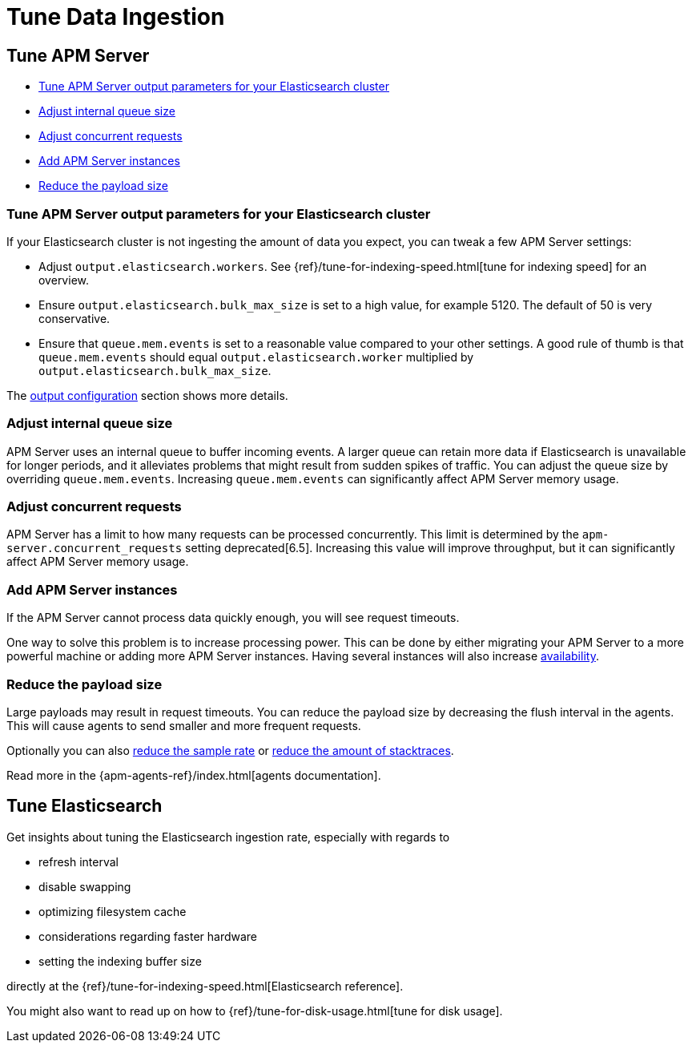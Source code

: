 [[tune-data-ingestion]]
= Tune Data Ingestion

[partintro]
--
This section explains how to adapt data ingestion according to your needs.

* <<tune-apm-server>>
* <<tune-es>>

--

[[tune-apm-server]]
== Tune APM Server


* <<tune-output-config>>
* <<adjust-queue-size>>
* <<adjust-concurrent-requests>>
* <<add-apm-server-instances>>
* <<reduce-payload-size>>

[[tune-output-config]]
[float]
=== Tune APM Server output parameters for your Elasticsearch cluster

If your Elasticsearch cluster is not ingesting the amount of data you expect,
you can tweak a few APM Server settings:

* Adjust `output.elasticsearch.workers`.
See {ref}/tune-for-indexing-speed.html[tune for indexing speed] for an overview.
* Ensure `output.elasticsearch.bulk_max_size` is set to a high value, for example 5120.
  The default of 50 is very conservative.
* Ensure that `queue.mem.events` is set to a reasonable value compared to your other settings.
A good rule of thumb is that `queue.mem.events` should equal `output.elasticsearch.worker` multiplied by `output.elasticsearch.bulk_max_size`.

The <<configuring-output,output configuration>> section shows more details.

[[adjust-queue-size]]
[float]
=== Adjust internal queue size

APM Server uses an internal queue to buffer incoming events.
A larger queue can retain more data if Elasticsearch is unavailable for longer periods,
and it alleviates problems that might result from sudden spikes of traffic.
You can adjust the queue size by overriding `queue.mem.events`.
Increasing `queue.mem.events` can significantly affect APM Server memory usage.

[[adjust-concurrent-requests]]
[float]
=== Adjust concurrent requests
APM Server has a limit to how many requests can be processed concurrently.
This limit is determined by the `apm-server.concurrent_requests` setting deprecated[6.5].
Increasing this value will improve throughput, but it can significantly affect APM Server memory usage.

[[add-apm-server-instances]]
[float]
=== Add APM Server instances

If the APM Server cannot process data quickly enough,
you will see request timeouts.

One way to solve this problem is to increase processing power.
This can be done by either migrating your APM Server to a more powerful machine
or adding more APM Server instances.
Having several instances will also increase <<high-availability, availability>>.

[[reduce-payload-size]]
[float]
=== Reduce the payload size

Large payloads may result in request timeouts.
You can reduce the payload size by decreasing the flush interval in the agents.
This will cause agents to send smaller and more frequent requests.

Optionally you can also <<reduce-sample-rate, reduce the sample rate>> or <<reduce-stacktrace, reduce the amount of stacktraces>>.

Read more in the {apm-agents-ref}/index.html[agents documentation].

[[tune-es]]
== Tune Elasticsearch

Get insights about tuning the Elasticsearch ingestion rate,
especially with regards to

* refresh interval
* disable swapping
* optimizing filesystem cache
* considerations regarding faster hardware
* setting the indexing buffer size

directly at the {ref}/tune-for-indexing-speed.html[Elasticsearch reference].

You might also want to read up on how to {ref}/tune-for-disk-usage.html[tune for disk usage].
